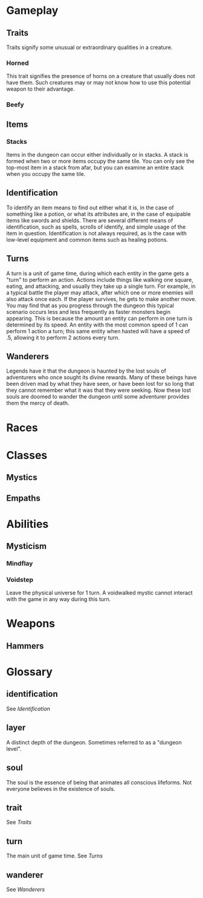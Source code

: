 * Gameplay
** Traits
Traits signify some unusual or extraordinary qualities in a creature.
*** Horned
This trait signifies the presence of horns on a creature that usually does not have them. Such creatures may or may not know how to use this potential weapon to their advantage.
*** Beefy
** Items
*** Stacks
Items in the dungeon can occur either individually or in stacks. A stack is formed when two or more items occupy the same tile. You can only see the top-most item in a stack from afar, but you can examine an entire stack when you occupy the same tile. 
** Identification
To identify an item means to find out either what it is, in the case of something like a potion, or what its attributes are, in the case of equipable items like swords and shields. There are several different means of identification, such as spells, scrolls of identify, and simple usage of the item in question. Identification is not always required, as is the case with low-level equipment and common items such as healing potions.
** Turns
A turn is a unit of game time, during which each entity in the game gets a "turn" to perform an action. Actions include things like walking one square, eating, and attacking, and usually they take up a single turn. For example, in a typical battle the player may attack, after which one or more enemies will also attack once each. If the player survives, he gets to make another move. You may find that as you progress through the dungeon this typical scenario occurs less and less frequently as faster monsters begin appearing. This is because the amount an entity can perform in one turn is determined by its speed. An entity with the most common speed of 1 can perform 1 action a turn; this same entity when hasted will have a speed of .5, allowing it to perform 2 actions every turn.
** Wanderers
Legends have it that the dungeon is haunted by the lost souls of adventurers who once sought its divine rewards. Many of these beings have been driven mad by what they have seen, or have been lost for so long that they cannot remember what it was that they were seeking. Now these lost souls are doomed to wander the dungeon until some adventurer provides them the mercy of death.
* Races
* Classes
** Mystics
** Empaths
* Abilities
** Mysticism
*** Mindflay
*** Voidstep
Leave the physical universe for 1 turn. A voidwalked mystic cannot interact with the game in any way during this turn.
* Weapons
** Hammers 
* Glossary
** identification
See [[*Identification][Identification]]
** layer
A distinct depth of the dungeon. Sometimes referred to as a "dungeon level".
** soul
The soul is the essence of being that animates all conscious lifeforms. Not everyone believes in the existence of souls.
** trait
See [[*Traits][Traits]]
** turn
The main unit of game time. See [[*Turns][Turns]]
** wanderer
See [[*Wanderers][Wanderers]]
